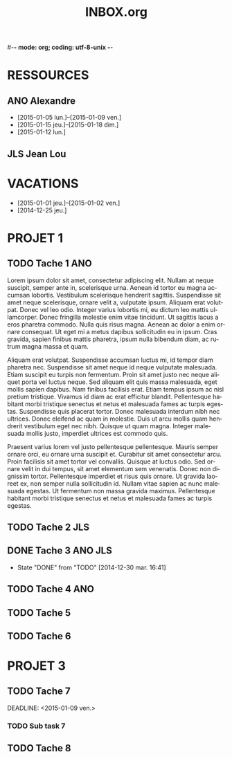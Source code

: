 #-*- mode: org; coding: utf-8-unix -*-
* Configuration OrgMode										  :no_gantt:
#+TITLE: INBOX.org
#+STARTUP: overview logdone hidestars
#+TAGS: ANO(a) JLS(j)
#+DRAWERS: PROPERTIES NOTE LOGBOOK
#+OPTIONS: ^:{}
#+LANGUAGE: fr
#+COLUMNS: %45ITEM(Task) %TAGS %TODO %DEADLINE %SCHEDULED %CLOCKSUM %Effort(Estimated Effort){:} %ALLTAGS  
#+PROPERTY: Effort_ALL 0 0:10 0:30 1:00 2:00 3:00 4:00 5:00 6:00 7:00
#+EXCLUDE_TAGS: no_gantt
* RESSOURCES
** ANO Alexandre
- [2015-01-05 lun.]--[2015-01-09 ven.]
- [2015-01-15 jeu.]--[2015-01-18 dim.]
- [2015-01-12 lun.]
** JLS Jean Lou
* VACATIONS
- [2015-01-01 jeu.]--[2015-01-02 ven.]
- [2014-12-25 jeu.]
* PROJET 1
** TODO Tache 1                                                        :ANO:
SCHEDULED: <2014-12-29 lun.>
:PROPERTIES:
:Effort:   2d
:PercentDone: 40
:ID:       f7a15e08-c497-47f2-b319-315908a04018
:END:
Lorem ipsum dolor sit amet, consectetur adipiscing elit. Nullam at neque
suscipit, semper ante in, scelerisque urna. Aenean id tortor eu magna accumsan
lobortis. Vestibulum scelerisque hendrerit sagittis. Suspendisse sit amet neque
scelerisque, ornare velit a, vulputate ipsum. Aliquam erat volutpat. Donec vel
leo odio. Integer varius lobortis mi, eu dictum leo mattis ullamcorper. Donec
fringilla molestie enim vitae tincidunt. Ut sagittis lacus a eros pharetra
commodo. Nulla quis risus magna. Aenean ac dolor a enim ornare consequat. Ut
eget mi a metus dapibus sollicitudin eu in ipsum. Cras gravida, sapien finibus
mattis pharetra, ipsum nulla bibendum diam, ac rutrum magna massa et quam.

Aliquam erat volutpat. Suspendisse accumsan luctus mi, id tempor diam pharetra
nec. Suspendisse sit amet neque id neque vulputate malesuada. Etiam suscipit eu
turpis non fermentum. Proin sit amet justo nec neque aliquet porta vel luctus
neque. Sed aliquam elit quis massa malesuada, eget mollis sapien dapibus. Nam
finibus facilisis erat. Etiam tempus ipsum ac nisl pretium tristique. Vivamus id
diam ac erat efficitur blandit. Pellentesque habitant morbi tristique senectus
et netus et malesuada fames ac turpis egestas. Suspendisse quis placerat
tortor. Donec malesuada interdum nibh nec ultrices. Donec eleifend ac quam in
molestie. Duis ut arcu mollis quam hendrerit vestibulum eget nec nibh. Quisque
ut quam magna. Integer malesuada mollis justo, imperdiet ultrices est commodo
quis.

Praesent varius lorem vel justo pellentesque pellentesque. Mauris semper ornare
orci, eu ornare urna suscipit et. Curabitur sit amet consectetur arcu. Proin
facilisis sit amet tortor vel convallis. Quisque at luctus odio. Sed ornare
velit in dui tempus, sit amet elementum sem venenatis. Donec non dignissim
tortor. Pellentesque imperdiet et risus quis ornare. Ut gravida laoreet ex, non
semper nulla sollicitudin id. Nullam vitae sapien ac nunc malesuada egestas. Ut
fermentum non massa gravida maximus. Pellentesque habitant morbi tristique
senectus et netus et malesuada fames ac turpis egestas.
** TODO Tache 2                                                        :JLS:
SCHEDULED: <2015-01-01 jeu.>
:PROPERTIES:
:Effort:   6d
:Depends: Tache 1
:PercentDone: 40
:END:
** DONE Tache 3                                                    :ANO:JLS:
CLOSED: [2014-12-30 mar. 16:41] SCHEDULED: <2015-01-05 lun.>
- State "DONE"       from "TODO"       [2014-12-30 mar. 16:41]
:PROPERTIES:
:Effort:   3d
:PercentDone: 50
:END:
** TODO Tache 4                                                        :ANO:
SCHEDULED: <2015-01-10 lun.>
:PROPERTIES:
:Effort:   4d
:Depends: Tache 1;Tache 2;Tache 3
:END:
** TODO Tache 5
SCHEDULED: <2015-01-11 dim.>
:PROPERTIES:
:Effort:   3d
:END:
** TODO Tache 6
SCHEDULED: <2015-01-16 ven.>
:PROPERTIES:
:Effort:   8d
:Depends: Tache 4
:END:
* PROJET 3
** TODO Tache 7
DEADLINE: <2015-01-09 ven.> 
:PROPERTIES:
:Effort:   6d
:END:
*** TODO Sub task 7
SCHEDULED: <2015-01-09 ven.>
:PROPERTIES:
:Effort:   7d
:END:
** TODO Tache 8
DEADLINE: <2015-01-23 ven.> SCHEDULED: <2015-01-16 ven.>
